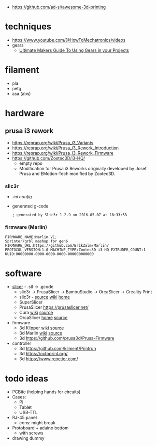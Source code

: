 - https://github.com/ad-si/awesome-3d-printing

* techniques

- https://www.youtube.com/@HowToMechatronics/videos
- gears
  - [[https://www.youtube.com/playlist?list=PL4njCTv7IRbwYunc2ftxPak6au8Xh2mMA][Ultimate Makers Guide To Using Gears in your Projects]]

* filament
- pla
- petg
- asa (abs)
* hardware
** prusa i3 rework

- https://reprap.org/wiki/Prusa_i3_Variants
- https://reprap.org/wiki/Prusa_i3_Rework_Introduction
- https://reprap.org/wiki/Prusa_i3_Rework_Firmware
- https://github.com/Zootec3D/i3-HQ/
  - empty repo
  - Modification for Prusa i3 Reworks originally developed by Josef Prusa and EMotion-Tech modified by Zootec3D.

*** slic3r

- [[Slic3r_config_bundle_i3_HQ.ini][.ini config]]
- generated g-code
  #+begin_src
   ; generated by Slic3r 1.2.9 on 2016-05-07 at 18:33:53
  #+end_src

*** firmware (Marlin)

#+begin_src
 FIRMWARE_NAME:Marlin V1;
 Sprinter/grbl mashup for gen6
 FIRMWARE_URL:https://github.com/ErikZalm/Marlin/
 PROTOCOL_VERSION:1.0 MACHINE_TYPE:Zootec3D i3 HQ EXTRUDER_COUNT:1
 UUID:00000000-0000-0000-0000-000000000000
#+end_src

* software

- [[https://en.wikipedia.org/wiki/Slicer_(3D_printing)][slicer]] - .stl -> .gcode
  - slic3r -> PrusaSlicer -> BambuStudio -> OrcaSlicer -> Creality Print
  - slic3r - [[https://github.com/slic3r/Slic3r][source]] [[https://en.wikipedia.org/wiki/Slic3r][wiki]] [[https://slic3r.org/][home]]
  - SuperSlicer
  - PrusaSlicer https://prusaslicer.net/
  - Cura [[https://en.wikipedia.org/wiki/Cura_(software)][wiki]] [[https://github.com/Ultimaker/Cura][source]]
  - OrcaSlicer [[https://orcaslicer.com/][home]] [[https://github.com/SoftFever/OrcaSlicer][source]]

- firmware
  - 3d Klipper [[https://en.wikipedia.org/wiki/Klipper_(firmware)][wiki]] [[https://github.com/Klipper3d/klipper][source]]
  - 3d Marlin [[https://en.wikipedia.org/wiki/Marlin_(firmware)][wiki]] [[https://github.com/MarlinFirmware/Marlin][source]]
  - 3d https://github.com/prusa3d/Prusa-Firmware

- controller
  - 3d https://github.com/kliment/Printrun
  - 3d https://octoprint.org/
  - 3d https://www.repetier.com/

* todo ideas

- PCBite (helping hands for circuits)
  [[https://github.com/f3nter/HardBreak/raw/main/.gitbook/assets/IMG_0561.jpeg]]
- Cases:
  - Pi
  - Tablet
  - USB-TTL
- RJ-45 panel
  - cons: might break
- Protoboard + aduino bottom
  - with screws
- drawing dummy
